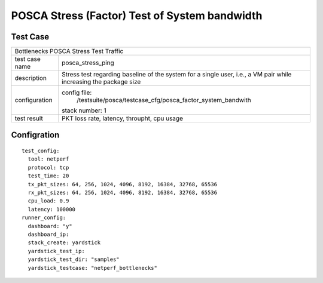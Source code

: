 .. This work is licensed under a Creative Commons Attribution 4.0 International
.. License.
.. http://creativecommons.org/licenses/by/4.0
.. (c) OPNFV, Huawei Tech and others.

**********************************************
POSCA Stress (Factor) Test of System bandwidth
**********************************************


Test Case
========
+-----------------------------------------------------------------------------+
|Bottlenecks POSCA Stress Test Traffic                                        |
|                                                                             |
+--------------+--------------------------------------------------------------+
|test case name| posca_stress_ping                                            |
|              |                                                              |
+--------------+--------------------------------------------------------------+
|description   | Stress test regarding baseline of the system for a single    |
|              | user, i.e., a VM pair while increasing the package size      |
+--------------+--------------------------------------------------------------+
|configuration | config file:                                                 |
|              |   /testsuite/posca/testcase_cfg/posca_factor_system_bandwith |
|              |                                                              |
|              | stack number: 1                                              |
|              |                                                              |
+--------------+--------------------------------------------------------------+
|test result   | PKT loss rate, latency, throupht, cpu usage                  |
|              |                                                              |
+--------------+--------------------------------------------------------------+

Configration
===========
::

    test_config:
      tool: netperf
      protocol: tcp
      test_time: 20
      tx_pkt_sizes: 64, 256, 1024, 4096, 8192, 16384, 32768, 65536
      rx_pkt_sizes: 64, 256, 1024, 4096, 8192, 16384, 32768, 65536
      cpu_load: 0.9
      latency: 100000
    runner_config:
      dashboard: "y"
      dashboard_ip:
      stack_create: yardstick
      yardstick_test_ip:
      yardstick_test_dir: "samples"
      yardstick_testcase: "netperf_bottlenecks"

